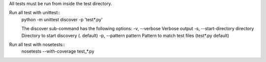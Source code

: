 All tests must be run from inside the test directory.

Run all test with unittest::
    python -m unittest discover -p 'test*.py'

    The discover sub-command has the following options:
    -v, --verbose                     Verbose output
    -s, --start-directory directory   Directory to start discovery (. default)
    -p, --pattern pattern             Pattern to match test files (test*.py default)

Run all test with nosetests::
    nosetests --with-coverage test_*.py
